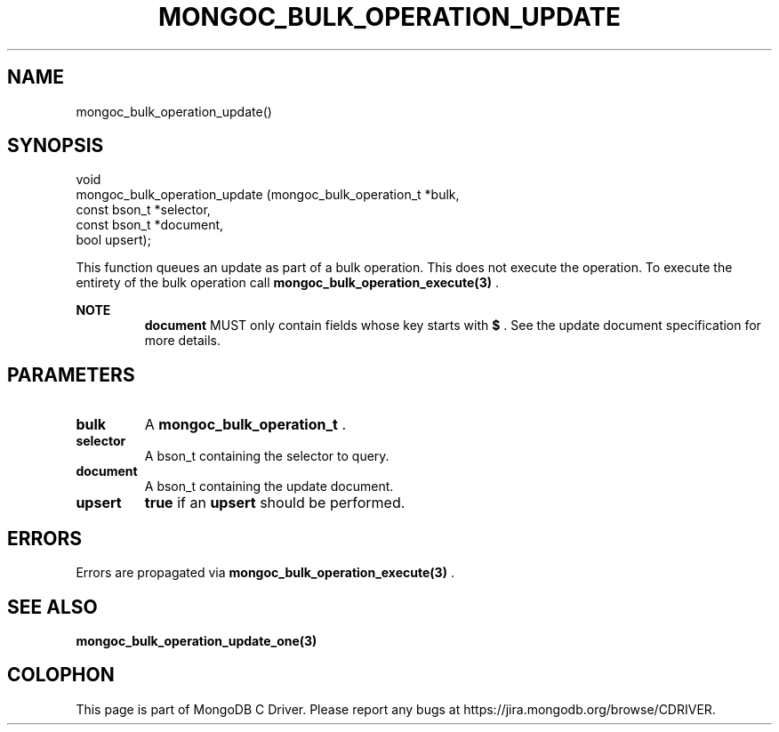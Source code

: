 .\" This manpage is Copyright (C) 2014 MongoDB, Inc.
.\" 
.\" Permission is granted to copy, distribute and/or modify this document
.\" under the terms of the GNU Free Documentation License, Version 1.3
.\" or any later version published by the Free Software Foundation;
.\" with no Invariant Sections, no Front-Cover Texts, and no Back-Cover Texts.
.\" A copy of the license is included in the section entitled "GNU
.\" Free Documentation License".
.\" 
.TH "MONGOC_BULK_OPERATION_UPDATE" "3" "2014-06-26" "MongoDB C Driver"
.SH NAME
mongoc_bulk_operation_update()
.SH "SYNOPSIS"

.nf
.nf
void
mongoc_bulk_operation_update (mongoc_bulk_operation_t *bulk,
                              const bson_t            *selector,
                              const bson_t            *document,
                              bool                     upsert);
.fi
.fi

This function queues an update as part of a bulk operation. This does not execute the operation. To execute the entirety of the bulk operation call
.BR mongoc_bulk_operation_execute(3)
\&.

.B NOTE
.RS
.B document
MUST only contain fields whose key starts with
.B $
\&. See the update document specification for more details.
.RE

.SH "PARAMETERS"

.TP
.B bulk
A
.BR mongoc_bulk_operation_t
\&.
.LP
.TP
.B selector
A bson_t containing the selector to query.
.LP
.TP
.B document
A bson_t containing the update document.
.LP
.TP
.B upsert
.B true
if an
.B upsert
should be performed.
.LP

.SH "ERRORS"

Errors are propagated via
.BR mongoc_bulk_operation_execute(3)
\&.

.SH "SEE ALSO"

.BR mongoc_bulk_operation_update_one(3)


.BR
.SH COLOPHON
This page is part of MongoDB C Driver.
Please report any bugs at
\%https://jira.mongodb.org/browse/CDRIVER.
